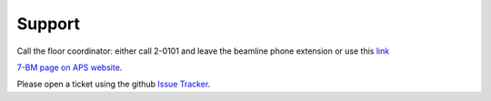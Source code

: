 ===============
Support
===============

Call the floor coordinator: either call 2-0101 and leave the beamline phone extension or use
this `link <http://www.aps.anl.gov/Accelerator_Systems_Division/Accelerator_Operations_Physics/Internal/Reference/Test/index.php>`_

`7-BM page on APS website <https://aps.anl.gov/Sector-7/7-BM>`_.

Please open a ticket using the github `Issue Tracker <https://github.com/xray-imaging/7bm-docs/issues>`_.
